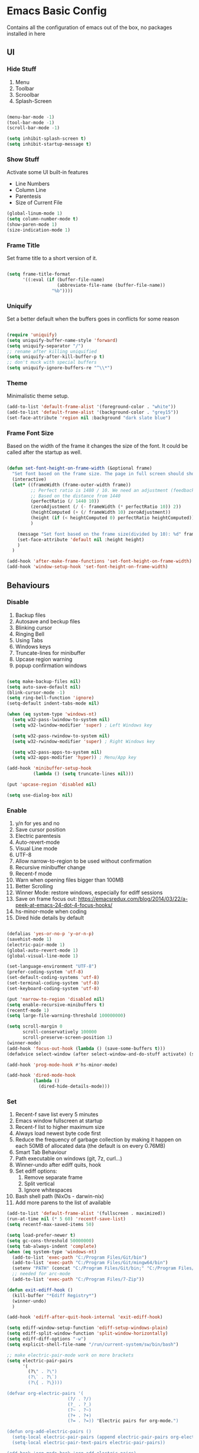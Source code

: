 * Emacs Basic Config

  Contains all the configuration of emacs out of the box, no packages installed in here

** UI
*** Hide Stuff

    1. Menu
    2. Toolbar
    3. Scroolbar
    4. Splash-Screen

    #+BEGIN_SRC emacs-lisp

      (menu-bar-mode -1)
      (tool-bar-mode -1)
      (scroll-bar-mode -1)

      (setq inhibit-splash-screen t)
      (setq inhibit-startup-message t)

    #+END_SRC

*** Show Stuff

    Activate some UI built-in features
    * Line Numbers
    * Column Line
    * Parentesis
    * Size of Current File

    #+BEGIN_SRC emacs-lisp
      (global-linum-mode 1)
      (setq column-number-mode t)
      (show-paren-mode 1)
      (size-indication-mode 1)

    #+END_SRC
*** Frame Title

    Set frame title to a short version of it.

    #+BEGIN_SRC emacs-lisp

      (setq frame-title-format
            '((:eval (if (buffer-file-name)
                         (abbreviate-file-name (buffer-file-name))
                       "%b"))))

    #+END_SRC
*** Uniquify

    Set a better default when the buffers goes in conflicts for some reason

    #+BEGIN_SRC emacs-lisp

      (require 'uniquify)
      (setq uniquify-buffer-name-style 'forward)
      (setq uniquify-separator "/")
      ;; rename after killing uniquified
      (setq uniquify-after-kill-buffer-p t)
      ;; don't muck with special buffers
      (setq uniquify-ignore-buffers-re "^\\*")

    #+END_SRC

*** Theme

    Minimalistic theme setup.

    #+BEGIN_SRC emacs-lisp
      (add-to-list 'default-frame-alist '(foreground-color . "white"))
      (add-to-list 'default-frame-alist '(background-color . "grey15"))
      (set-face-attribute 'region nil :background "dark slate blue")

    #+END_SRC
*** Frame Font Size

    Based on the width of the frame it changes the size of the font.
    It could be called after the startup as well.

    #+BEGIN_SRC emacs-lisp

      (defun set-font-height-on-frame-width (&optional frame)
        "Set font based on the frame size. The page in full screen should show 50 lines"
        (interactive)
        (let* ((frameWidth (frame-outer-width frame))
               ;; Perfect ratio is 1480 / 10. We need an adjustment (feedback) for the other display
               ;; Based on the distance from 1440
               (perfectRatio (/ 1440 10))
               (zeroAdjustment (/ (- frameWidth (* perfectRatio 10)) 2))
               (heightComputed (+ (/ frameWidth 10) zeroAdjustment))
               (height (if (< heightComputed 0) perfectRatio heightComputed))
               )

          (message "Set font based on the frame size(divided by 10): %d" frameWidth) ;Adding this will make it run at startup, weird
          (set-face-attribute 'default nil :height height)
          )
        )

      (add-hook 'after-make-frame-functions 'set-font-height-on-frame-width)
      (add-hook 'window-setup-hook 'set-font-height-on-frame-width)
    #+END_SRC
** Behaviours
*** Disable

    1. Backup files
    2. Autosave and beckup files
    3. Blinking cursor
    4. Ringing Bell
    5. Using Tabs
    6. Windows keys
    7. Truncate-lines for minibuffer
    8. Upcase region warning
    9. popup confirmation windows

    #+BEGIN_SRC emacs-lisp

      (setq make-backup-files nil)
      (setq auto-save-default nil)
      (blink-cursor-mode -1)
      (setq ring-bell-function 'ignore)
      (setq-default indent-tabs-mode nil)

      (when (eq system-type 'windows-nt)
        (setq w32-pass-lwindow-to-system nil)
        (setq w32-lwindow-modifier 'super) ; Left Windows key

        (setq w32-pass-rwindow-to-system nil)
        (setq w32-rwindow-modifier 'super) ; Right Windows key

        (setq w32-pass-apps-to-system nil)
        (setq w32-apps-modifier 'hyper)) ; Menu/App key

      (add-hook 'minibuffer-setup-hook
                (lambda () (setq truncate-lines nil)))

      (put 'upcase-region 'disabled nil)

      (setq use-dialog-box nil)

    #+END_SRC

*** Enable

    1. y/n for yes and no
    2. Save cursor position
    3. Electric parentesis
    4. Auto-revert-mode
    5. Visual Line mode
    6. UTF-8
    7. Allow narrow-to-region to be used without confirmation
    8. Recursive minibuffer change
    9. Recent-f mode
    10. Warn when opening files bigger than 100MB
    11. Better Scrolling
    12. Winner Mode: restore windows, especially for ediff sessions
    13. Save on frame focus out: https://emacsredux.com/blog/2014/03/22/a-peek-at-emacs-24-dot-4-focus-hooks/
    14. hs-minor-mode when coding
    15. Dired hide details by default

    #+BEGIN_SRC emacs-lisp

      (defalias 'yes-or-no-p 'y-or-n-p)
      (savehist-mode 1)
      (electric-pair-mode 1)
      (global-auto-revert-mode 1)
      (global-visual-line-mode 1)

      (set-language-environment "UTF-8")
      (prefer-coding-system 'utf-8)
      (set-default-coding-systems 'utf-8)
      (set-terminal-coding-system 'utf-8)
      (set-keyboard-coding-system 'utf-8)

      (put 'narrow-to-region 'disabled nil)
      (setq enable-recursive-minibuffers t)
      (recentf-mode 1)
      (setq large-file-warning-threshold 100000000)

      (setq scroll-margin 0
            scroll-conservatively 100000
            scroll-preserve-screen-position 1)
      (winner-mode)
      (add-hook 'focus-out-hook (lambda () (save-some-buffers t)))
      (defadvice select-window (after select-window-and-do-stuff activate) (save-some-buffers t))

      (add-hook 'prog-mode-hook #'hs-minor-mode)

      (add-hook 'dired-mode-hook
                (lambda ()
                  (dired-hide-details-mode)))

    #+END_SRC

*** Set

    1. Recent-f save list every 5 minutes
    2. Emacs window fullscreen at startup
    3. Recent-f list to higher maximum size
    4. Always load newest byte code first
    5. Reduce the frequency of garbage collection by making it happen on each 50MB of allocated data (the default is on every 0.76MB)
    6. Smart Tab Behaviour
    7. Path executable on windows (git, 7z, curl...)
    8. Winner-undo after ediff quits, hook
    9. Set ediff options:
       1. Remove separate frame
       2. Split vertical
       3. Ignore whitespaces
    10. Bash shell path (NixOs - darwin-nix)
    11. Add more parens to the list of available

    #+BEGIN_SRC emacs-lisp
      (add-to-list 'default-frame-alist '(fullscreen . maximized))
      (run-at-time nil (* 5 60) 'recentf-save-list)
      (setq recentf-max-saved-items 50)

      (setq load-prefer-newer t)
      (setq gc-cons-threshold 50000000)
      (setq tab-always-indent 'complete)
      (when (eq system-type 'windows-nt)
        (add-to-list 'exec-path "C:/Program Files/Git/bin")
        (add-to-list 'exec-path "C:/Program Files/Git/mingw64/bin")
        (setenv "PATH" (concat "C:/Program Files/Git/bin;" "C:/Program Files/Git/mingw64/bin;" (getenv "PATH")))
        ;; needed for arc-mode
        (add-to-list 'exec-path "C:/Program Files/7-Zip"))

      (defun exit-ediff-hook ()
        (kill-buffer "*Ediff Registry*")
        (winner-undo)
        )

      (add-hook 'ediff-after-quit-hook-internal 'exit-ediff-hook)

      (setq ediff-window-setup-function 'ediff-setup-windows-plain)
      (setq ediff-split-window-function 'split-window-horizontally)
      (setq ediff-diff-options "-w")
      (setq explicit-shell-file-name "/run/current-system/sw/bin/bash")

      ;; make electric-pair-mode work on more brackets
      (setq electric-pair-pairs
            '(
              (?\" . ?\")
              (?\` . ?\`)
              (?\{ . ?\})))

      (defvar org-electric-pairs '(
                             (?/ . ?/)
                             (?_ . ?_)
                             (?~ . ?~)
                             (?+ . ?+)
                             (?= . ?=)) "Electric pairs for org-mode.")

      (defun org-add-electric-pairs ()
        (setq-local electric-pair-pairs (append electric-pair-pairs org-electric-pairs))
        (setq-local electric-pair-text-pairs electric-pair-pairs))

      (add-hook 'org-mode-hook 'org-add-electric-pairs)
    #+END_SRC

* Packages
** Setup
*** Package Repositories

    Set up melpa and use package to make things easier
    https://cestlaz.github.io/posts/using-emacs-1-setup/

    #+BEGIN_SRC emacs-lisp
      (require 'package)
      (setq package-archives
            '(("gnu" . "https://elpa.gnu.org/packages/")
              ("melpa-stb" . "https://stable.melpa.org/packages/")
              ("melpa" . "https://melpa.org/packages/"))
            tls-checktrust t
            tls-program '("gnutls-cli --x509cafile %t -p %p %h")
            gnutls-verify-error t)

      (package-refresh-contents)

      (when (not package-archive-contents)
        (package-refresh-contents))

      (require 'org)

    #+END_SRC

*** Use-Package

    #+BEGIN_SRC emacs-lisp
      ;; Bootstrap `use-package'
      (unless (require 'use-package nil t)
        (if (not (yes-or-no-p (concat "Refresh packages, install use-package and"
                                      " other packages used by init file? ")))
            (error "you need to install use-package first")
          (package-install 'use-package)
          (require 'use-package)
          ))
      (setq use-package-always-ensure t)
    #+END_SRC

*** Local Mode Location

    Modes that are not in melpa and you found on the internet. Put them
    into the lisp folder.
    #+begin_src emacs-lisp
      (add-to-list 'load-path "~/.emacs.d/lisp/")
    #+end_src
** Fonts

   Set fonts based of the content of the ~font~ folder
   Add the support of the emoji, based on Xah Lee code.

   #+BEGIN_SRC emacs-lisp
     ;; Emacs: Font Setup http://ergoemacs.org/emacs/emacs_list_and_set_font.html

     ;; set default font
     (set-frame-font
      (cond
       ((member "DejaVu Sans Mono" (font-family-list)) "DejaVu Sans Mono")
       ((member "Inconsolata" (font-family-list)) "Inconsolata")
       ((member "Noto Mono" (font-family-list)) "Noto Mono")
       ((member "Consolas" (font-family-list)) "Consolas-12")
       ((member "Menlo" (font-family-list)) "Menlo-16"))
      ;; (cond
      ;;  ((string-equal system-type "windows-nt")
      ;;   (if (member "Consolas" (font-family-list)) "Consolas-12" nil ))
      ;;  ((string-equal system-type "darwin")
      ;;   (if (member "Menlo" (font-family-list)) "Menlo-16" nil ))
      ;;  ((string-equal system-type "gnu/linux")
      ;;   (if (member "DejaVu Sans Mono" (font-family-list)) "DejaVu Sans Mono" nil ))
      ;;  (t nil))
      t t)

     ;; set font for emoji
     (set-fontset-font
      t
      '(#x1f300 . #x1fad0)
      (cond
       ((member "Noto Color Emoji" (font-family-list)) "Noto Color Emoji")
       ((member "Noto Emoji" (font-family-list)) "Noto Emoji")
       ((member "Segoe UI Emoji" (font-family-list)) "Segoe UI Emoji")
       ((member "Symbola" (font-family-list)) "Symbola")
       ((member "Apple Color Emoji" (font-family-list)) "Apple Color Emoji"))

      ;; Apple Color Emoji should be before Symbola, but Richard Stallman skum disabled it.
      ;; GNU Emacs Removes Color Emoji Support on the Mac
      ;; http://ergoemacs.org/misc/emacs_macos_emoji.html
      ;;
      )

     ;; set font for symbols
     (set-fontset-font
      t
      'symbol
      (cond
       ((string-equal system-type "windows-nt")
        (cond
         ((member "Segoe UI Symbol" (font-family-list)) "Segoe UI Symbol")))
       ((string-equal system-type "darwin")
        (cond
         ((member "Apple Symbols" (font-family-list)) "Apple Symbols")))
       ((string-equal system-type "gnu/linux")
        (cond
         ((member "Symbola" (font-family-list)) "Symbola")))))
   #+END_SRC

** Cross Platform Compatibility
*** PATH VARIABLE

    Ensure the PATH variable is in scope for emacs to use

    #+begin_src emacs-lisp

      (use-package exec-path-from-shell
        :if (memq window-system '(mac ns x))
        :config
        (exec-path-from-shell-initialize))
    #+end_src
   
** Selectrum

   [[https://github.com/raxod502/selectrum#usage][Selectrum]] is a completition framework for the commands ~find-file~, ~M-x~ etc

   #+begin_src emacs-lisp
     (use-package selectrum
       :config (selectrum-mode +1)
       )

     (use-package selectrum-prescient
       :config
       ;; to make sorting and filtering more intelligent
       (selectrum-prescient-mode +1)

       ;; to save your command history on disk, so the sorting gets more
       ;; intelligent over time
       (prescient-persist-mode +1)
       )
   #+end_src
** Marginalla
   Enable richer annotations using the [[https://github.com/minad/marginalia][Marginalia]] package
   #+begin_src emacs-lisp
     (use-package marginalia
       ;; Either bind `marginalia-cycle` globally or only in the minibuffer
       :bind (("M-A" . marginalia-cycle)
              :map minibuffer-local-map
              ("M-A" . marginalia-cycle))

       ;; The :init configuration is always executed (Not lazy!)
       :init

       ;; Must be in the :init section of use-package such that the mode gets
       ;; enabled right away. Note that this forces loading the package.
       (marginalia-mode))
   #+end_src
** Super Save

   Save your files every time you change the window
   https://github.com/bbatsov/super-save

   #+BEGIN_SRC emacs-lisp
     (use-package super-save
       :config
       (super-save-mode +1))
   #+END_SRC
** Undo-tree
   Allow to visually go back and forth between undo history
   #+BEGIN_SRC emacs-lisp
     (use-package undo-tree
       :config (global-undo-tree-mode))
   #+END_SRC
** Keybindings
*** Which-key

    Give you suggestions about the keybindings

    #+BEGIN_SRC emacs-lisp
      (use-package which-key
        :config
        (which-key-mode))
    #+END_SRC

** Editing
*** Iedit

    Editing mulitiple occurrences of the same highlighted word at once.

    #+BEGIN_SRC emacs-lisp
      (use-package iedit)
    #+END_SRC
*** WGrep

    turn grep buffers writable

    #+begin_src emacs-lisp
      (use-package wgrep)
    #+end_src
*** Whitespace

    Automatically signal and clean whitespaces

    #+BEGIN_SRC emacs-lisp
      (use-package whitespace
        :init
        (dolist (hook '(prog-mode-hook text-mode-hook))
          (add-hook hook #'whitespace-mode))
        :config
        (progn
          ;; Make whitespace-mode with very basic background coloring for whitespaces.
          ;; http://ergoemacs.org/emacs/whitespace-mode.html
          (setq whitespace-style (quote (face tabs newline tab-mark newline-mark empty trailing)))

          ;; Make whitespace-mode and whitespace-newline-mode use “¶” for end of line char and “▷” for tab.
          (setq whitespace-display-mappings
                ;; all numbers are unicode codepoint in decimal. e.g. (insert-char 182 1)
                '(
                  (space-mark 32 [183] [46]) ; SPACE 32 「 」, 183 MIDDLE DOT 「·」, 46 FULL STOP 「.」
                  (newline-mark 10 [182 10]) ; LINE FEED,
                  (tab-mark 9 [9655 9] [92 9]) ; tab
                  )))
        )
    #+END_SRC

*** Crux

    https://github.com/bbatsov/crux

    package containing a lot of useful functions. So you don't need to copy and paste them from Emacs Redux

    #+BEGIN_SRC emacs-lisp

      (use-package  crux)

    #+END_SRC
*** Expand Region

    Select by region, back and forth

    #+BEGIN_SRC emacs-lisp
      (use-package expand-region)
    #+END_SRC
*** Idle Highlight

    Highlight the word you are on in case you stop there for some time

    #+begin_src emacs-lisp

      (use-package idle-highlight-mode
        :diminish idle-highlight-mode
        :config
        (add-hook 'prog-mode-hook 'idle-highlight-mode)
        (set-face-attribute 'idle-highlight nil :background "forest green")
        )

    #+end_src

** Search
*** Ripgrep

    Fast search, grep alternative

    #+begin_src emacs-lisp

      (use-package rg)
    #+end_src
    
*** Google This

    Allow you to search the thing under cursor on google

    #+begin_src emacs-lisp
      (use-package google-this)
    #+end_src
** Project Management
*** Git & Magit

    Managing git repos

    #+BEGIN_SRC emacs-lisp
      (use-package magit
        :config

        (setq git-commit-summary-max-length 160)
        (defun set-commit-fill-column ()
          (setq fill-column 160)) ;; I want longer lines
        (add-hook 'git-commit-mode-hook 'set-commit-fill-column)
        )

      (use-package git-link ) ;; Get git links to remote

      (defun kill-magit-extra-buffer-in-current-repo (&rest _)
        "Delete the magit-diff buffer related to the current repo"
        (let (
              (magit-diff-buffer-in-current-repo (magit-get-mode-buffer 'magit-diff-mode))
              (magit-process-buffer-in-current-repo (magit-get-mode-buffer 'magit-process-mode))
              )
          (kill-buffer magit-diff-buffer-in-current-repo)
          (kill-buffer magit-process-buffer-in-current-repo)
          )
        )
      ;;
      ;; When compliting the magit commit,
      ;; delete the magit-diff buffer related to the current repo.
      ;;
      (add-hook 'git-commit-setup-hook
                (lambda ()
                  (add-hook 'with-editor-post-finish-hook
                            #'kill-magit-extra-buffer-in-current-repo
                            nil t))) ; the t is important
    #+END_SRC
** Window Manipulation
*** Winmove

    To move between windows

    #+BEGIN_SRC emacs-lisp
      (use-package windmove)
    #+END_SRC
*** Golden Ratio

    library that will manage the window size in order to have the window on focus useable and the other windows shrinked but readable

    #+begin_src emacs-lisp
      (use-package golden-ratio
        :config
        (require 'golden-ratio)
        (golden-ratio-mode 1)
        (setq golden-ratio-auto-scale t))
    #+end_src
*** IBuffer

    Better visualization of open buffers

    #+BEGIN_SRC emacs-lisp
      (use-package ibuffer)
    #+END_SRC
*** Dedicated

    This minor mode allows you to toggle a window's "dedicated" flag.
    When a window is "dedicated", Emacs will not select files into that
    window. This can be quite handy since many commands will use
    another window to show results (e.g., compilation mode, starting
    info, etc.) A dedicated window won't be used for such a purpose.

    Dedicated buffers will have "D" shown in the mode line.

    #+begin_src emacs-lisp
      (use-package dedicated)
    #+end_src
** Kill Ring
*** BrowseKillRing

    Allow to visualize the kill ring in another buffer and choose what to insert at point

    #+BEGIN_SRC emacs-lisp

      (use-package browse-kill-ring
        :config (browse-kill-ring-default-keybindings))

    #+END_SRC

** Org
*** Github markdown conversion

    Converts org file to github markdown with the command: `M-x org-gfm-export-to-markdown`

    #+BEGIN_SRC emacs-lisp

      (use-package ox-gfm
        :defer t
        :config
        (require 'ox-gfm nil t))

    #+END_SRC
*** Reveal-js

    Slide generation from org

    #+BEGIN_SRC emacs-lisp
      (use-package ox-reveal
        :defer t
        :config
        (require 'ox-reveal)
        (setq org-reveal-root "http://cdn.jsdelivr.net/reveal.js/3.0.0/")
        (setq org-reveal-mathjax t))

      (use-package htmlize)
    #+END_SRC
*** To Bootstrap HTML Export

    #+begin_src emacs-lisp
      (use-package ox-twbs)
    #+end_src
*** Export to Jira/Confluence

    #+begin_src emacs-lisp
      (use-package ox-jira)
    #+end_src

** Completion
*** Company

    Auto completion framework

    #+begin_src emacs-lisp
      (use-package company

        :config
        (setq company-idle-delay 0)
        (setq company-minimum-prefix-length 3)
        (setq company-dabbrev-downcase nil)
        (global-company-mode t))
    #+end_src
** Development
*** Yaml

    Add support for the yaml file types

    #+BEGIN_SRC emacs-lisp
      (use-package yaml-mode
        :mode ("\\.yml$" . yaml-mode))
    #+END_SRC

*** EditorConfig

    Support for editor config. So the formatting rules are shared
    between developers.

    #+begin_src emacs-lisp
      (use-package editorconfig
        :ensure t
        :config
        (editorconfig-mode 1))
    #+end_src
*** Indent Guide

    Used to highlight different indentation levels.
    Useful in languages like ML, haskell, elm, scala 3..

    #+begin_src emacs-lisp
      (use-package indent-guide
        :config (indent-guide-global-mode))
    #+end_src
*** CSV

    Mode to handle CSV files

    #+BEGIN_SRC emacs-lisp
      (use-package csv-mode)
    #+END_SRC
*** RestClient

    Emacs Rest Client

    #+BEGIN_SRC emacs-lisp
      (use-package restclient
        :config (add-to-list 'auto-mode-alist '("\\.http\\'" . restclient-mode))
        )

    #+END_SRC

*** Yasnippet

    snippets for coding and more

    #+BEGIN_SRC emacs-lisp

                                              ; Collection of snippets
      (use-package yasnippet-snippets
        :defer t
        :config (add-to-list 'load-path
                             "~/.emacs.d/plugins/yasnippet"))

      (use-package yasnippet
        :diminish yas-minor-mode
        :defer t
        :config
        (add-to-list 'load-path
                     "~/.emacs.d/snippets"))

      (yas-global-mode 1)
    #+END_SRC

*** Scala

    Add all the needed components for scala:
    * scala mode
    * sbt mode

    #+BEGIN_SRC emacs-lisp
      ;; Enable scala-mode and sbt-mode
      (use-package scala-mode
        :mode "\\.s\\(cala\\|bt\\)$"
        :config (add-hook 'scala-mode-hook 'hs-minor-mode)
        (add-to-list 'auto-mode-alist '("\\.sc\\'" . scala-mode))
        )

      (use-package sbt-mode
        :commands sbt-start sbt-command
        :config
        ;; WORKAROUND: https://github.com/ensime/emacs-sbt-mode/issues/31
        ;; allows using SPACE when in the minibuffer
        (substitute-key-definition
         'minibuffer-complete-word
         'self-insert-command
         minibuffer-local-completion-map))
    #+END_SRC
*** Haskell
    #+BEGIN_SRC emacs-lisp
      (use-package company-ghci)
      (use-package haskell-mode
        :mode ("\\.purs$" "\\.hs$") ;;enable the mode for purescript as well
        :config
        (defun custom-haskell-mode-hook ()
          "Hook for `haskell-mode'"
          (set (make-local-variable 'company-backends)
               '((company-capf company-dabbrev-code company-yasnippet company-files company-ghci)))
          (interactive-haskell-mode)
          (haskell-doc-mode)
          )
        (add-hook 'haskell-mode-hook 'custom-haskell-mode-hook)
        )

      ;; hlint extension (requires hlint installed with cabal)
      (use-package flymake-haskell-multi
        :config
        (add-hook 'haskell-mode-hook 'flymake-haskell-multi-load))

      ;; Displays hlint suggestion in minibuffer
      (use-package flymake-cursor)

      ;; ormolu formatter
      (use-package ormolu)
    #+END_SRC
*** Latex
    #+BEGIN_SRC emacs-lisp
      (use-package tex
        :defer t
        :ensure auctex
        :config
        (setq TeX-auto-save t)
        (setq TeX-parse-self t)
        (setq-default TeX-master nil)

        (add-hook 'LaTeX-mode-hook 'visual-line-mode)
        (add-hook 'LaTeX-mode-hook 'flyspell-mode)
        (add-hook 'LaTeX-mode-hook 'LaTeX-math-mode)
        (add-hook 'LaTeX-mode-hook 'TeX-source-correlate-mode)
        (add-hook 'LaTeX-mode-hook 'yas-minor-mode)
        (add-hook 'LaTeX-mode-hook 'turn-on-reftex)
        (setq reftex-plug-into-AUCTeX t)
        (setq TeX-PDF-mode t)

        (setq TeX-output-view-style
              (quote
               (("^pdf$" "." "evince -f %o")))))

      (unless (boundp 'org-export-latex-classes)
        (setq org-export-latex-classes nil))

      ;; Org xelatex
      ;; 'djcb-org-article' for export org documents to the LaTex 'article', using
      ;; XeTeX and some fancy fonts; requires XeTeX (see org-latex-to-pdf-process)
      (add-to-list 'org-export-latex-classes
                   '("xebeamer"
                     "\\documentclass[11pt]{beamer}
      \\usepackage[T1]{fontenc}
      \\usepackage{fontspec}
      \\usepackage{graphicx}
      \\usepackage{geometry}
      \\geometry{a4paper, textwidth=6.5in, textheight=10in,
                  marginparsep=7pt, marginparwidth=.6in}

            \\usetheme{{{{beamertheme}}}}\n
            \\usecolortheme{{{{beamercolortheme}}}}\n
            \\beamertemplateballitem\n
            \\setbeameroption{show notes}
            \\usepackage[utf8]{inputenc}\n
            \\usepackage[T1]{fontenc}\n
            \\usepackage{hyperref}\n
            \\usepackage{color}
            \\usepackage{listings}
            \\lstset{numbers=none,language=[ISO]C++,tabsize=4,
        frame=single,
        basicstyle=\\small,
        showspaces=false,showstringspaces=false,
        showtabs=false,
        keywordstyle=\\color{blue}\\bfseries,
        commentstyle=\\color{red},
        }\n
            \\usepackage{verbatim}\n
            \\institute{{{{beamerinstitute}}}}\n
             \\subject{{{{beamersubject}}}}\n"

                     ("\\section{%s}" . "\\section*{%s}")

                     ("\\begin{frame}[fragile]\\frametitle{%s}"
                      "\\end{frame}"
                      "\\begin{frame}[fragile]\\frametitle{%s}"
                      "\\end{frame}")))

      ;; allow for export=>beamer

      ;; #+LaTeX_CLASS: beamer in org files
      (add-to-list 'org-export-latex-classes
                   ;; beamer class, for presentations
                   '("beamer"
                     "\\documentclass[11pt]{beamer}\n
            \\mode<{{{beamermode}}}>\n
            \\usetheme{{{{beamertheme}}}}\n
            \\usecolortheme{{{{beamercolortheme}}}}\n
            \\beamertemplateballitem\n
            \\setbeameroption{show notes}
            \\usepackage[utf8]{inputenc}\n
            \\usepackage[T1]{fontenc}\n
            \\usepackage{hyperref}\n
            \\usepackage{color}
            \\usepackage{listings}
            \\lstset{numbers=none,language=[ISO]C++,tabsize=4,
        frame=single,
        basicstyle=\\small,
        showspaces=false,showstringspaces=false,
        showtabs=false,
        keywordstyle=\\color{blue}\\bfseries,
        commentstyle=\\color{red},
        }\n
            \\usepackage{verbatim}\n
            \\institute{{{{beamerinstitute}}}}\n
             \\subject{{{{beamersubject}}}}\n"

                     ("\\section{%s}" . "\\section*{%s}")

                     ("\\begin{frame}[fragile]\\frametitle{%s}"
                      "\\end{frame}"
                      "\\begin{frame}[fragile]\\frametitle{%s}"
                      "\\end{frame}")))

      ;; letter class, for formal letters
      (add-to-list 'org-export-latex-classes

                   '("letter"
                     "\\documentclass[11pt]{letter}\n
            \\usepackage[utf8]{inputenc}\n
            \\usepackage[T1]{fontenc}\n
            \\usepackage{color}"

                     ("\\section{%s}" . "\\section*{%s}")
                     ("\\subsection{%s}" . "\\subsection*{%s}")
                     ("\\subsubsection{%s}" . "\\subsubsection*{%s}")
                     ("\\paragraph{%s}" . "\\paragraph*{%s}")
                     ("\\subparagraph{%s}" . "\\subparagraph*{%s}")))

      ;; Uses xelatex, just in case I want to have fancy fonts
      (setq org-latex-pdf-process
            '("xelatex -interaction nonstopmode %f"))

    #+END_SRC
*** Web

    #+begin_src emacs-lisp
      (use-package lorem-ipsum)
      (use-package simple-httpd)
    #+end_src
*** Json

    #+begin_src emacs-lisp
      (use-package json-mode)
    #+end_src
*** Typescript

    #+begin_src emacs-lisp
      (use-package typescript-mode
        :defer t
        :mode "\\.\\(ts\\|tsx\\)\\'")
    #+end_src
*** Markdown
    #+BEGIN_SRC emacs-lisp
      (use-package markdown-mode
        :mode (("\\.md\\'" . gfm-mode)
               ("\\.markdown\\'" . gfm-mode))
        :config
        (setq markdown-fontify-code-blocks-natively t)
        :preface
        (defun jekyll-insert-image-url ()
          (interactive)
          (let* ((files (directory-files "../assets/images"))
                 (selected-file (completing-read "Select image: " files nil t)))
            (insert (format "![%s](/assets/images/%s)" selected-file selected-file))))

        (defun jekyll-insert-post-url ()
          (interactive)
          (let* ((files (remove "." (mapcar #'file-name-sans-extension (directory-files "."))))
                 (selected-file (completing-read "Select article: " files nil t)))
            (insert (format "{%% post_url %s %%}" selected-file)))))

      (use-package markdown-toc)
    #+END_SRC
*** Elisp
    #+begin_src emacs-lisp
      (use-package s)
    #+end_src
*** Elm

    #+begin_src emacs-lisp
      (use-package elm-mode)
    #+end_src
*** Nix

    #+begin_src emacs-lisp
      (use-package nix-mode
        :mode "\\.nix\\'")
    #+end_src
*** C#

    #+begin_src emacs-lisp

      (use-package dotnet)
      (use-package csharp-mode)

    #+end_src

** File System
*** Dired

    File system for emacs

    #+BEGIN_SRC emacs-lisp
      (use-package dired
        :ensure nil
        :config
        ;; dired - reuse current buffer by pressing 'a'
        (put 'dired-find-alternate-file 'disabled nil)

        ;; always delete and copy recursively
        (setq dired-recursive-deletes 'always)
        (setq dired-recursive-copies 'always)

        ;; if there is a dired buffer displayed in the next window, use its
        ;; current subdir, instead of the current subdir of this dired buffer
        (setq dired-dwim-target t)
        (setq dired-listing-switches "-alh")
        (require 'dired-x))

    #+END_SRC

** Error Check
*** Hunspell

    A substitute of Ispell that works on Windows as well. Tool for spellchecking
    Following these instructions: https://lists.gnu.org/archive/html/help-gnu-emacs/2014-04/msg00030.html

    #+begin_src emacs-lisp
      (cond
       ((string-equal system-type "windows-nt")
        (progn
          ;; Add executable
          (add-to-list 'exec-path "~/.emacs.d/hunspell/bin/")

          ;; Set dictionary

          (setq ispell-program-name (locate-file "hunspell"
                                                 exec-path exec-suffixes 'file-executable-p))

          )))

      (require 'ispell)
    #+end_src

*** Flycheck

    Check for errors, tipically in code

    #+BEGIN_SRC emacs-lisp
      (use-package flycheck
        :init
        (global-flycheck-mode t)
        :config
        (setq flycheck-highlighting-mode 'lines)
        )
    #+END_SRC
   
* Local Modes

  Modes not on Melpa/Elpa. Imported from local folder

** COMMENT Lilypond

   Modes that are not in melpa and you found on the internet. Put them
   into the lisp folder.
   #+begin_src emacs-lisp
     (when (executable-find "lilypond")
       ;; http://web.mit.edu/foley/Dotfiles/emacs.d/elisp/lilypond-mode.el
       (load "~/.emacs.d/lisp/lilypond-mode")
       (add-to-list 'auto-mode-alist '("\\.ly\\'" . lilypond-mode)))
   #+end_src

* Functions
** Indentation

   unctions for alignment of text and indentation of buffer

   #+BEGIN_SRC emacs-lisp

     (defun indent-buffer-or-region ()
       "indent whole buffer"
       (interactive)
       (delete-trailing-whitespace)
       (setq regionStart (point-min)
             regionEnd   (point-max))
       (when (use-region-p)
         (setq regionStart (region-beginning)
               regionEnd   (region-end)))
       (save-excursion (indent-region regionStart regionEnd nil))
       (untabify regionStart regionEnd))

   #+END_SRC
** Cursor Movement

   Collect all the functions that move the cursor somewhere

   #+begin_src emacs-lisp
     (defun goto-column (column)
       (interactive "nColumn: ")
       (move-to-column column t))

     (defun switch-to-existing-buffer-other-window (part)
       "Switch to buffer with PART in its name."
       (interactive
        (list (read-buffer-to-switch "Switch to buffer in other window: ")))
       (let ((candidates
              (cl-remove
               nil
               (mapcar (lambda (buf)
                         (let ((pos (string-match part (buffer-name buf))))
                           (when pos
                             (cons pos buf))))
                       (buffer-list)))))
         (unless candidates
           (user-error "There is no buffers with %S in its name." part))
         (setq candidates (cl-sort candidates #'< :key 'car))
         (switch-to-buffer-other-window (cdr (car candidates)))))
   #+end_src
** FFMPEG

   Here you can find the functions to instruct ffmpeg. Very useful when
   you have to cut a specific video, extract audio, convert to a specific
   format.

   #+begin_src emacs-lisp

     (defun cut-media-file (origin startTime endTime newName)
       "This function get in input:
     - The path to a specific video
     - The start time of the cut (00:00:00)
     - The end time of the cut (00:00:00)
     - The new name of the output
     Perform a ffmpeg command to cut the input and generate the new output in the same directory
     "
       (interactive "FFile name to cut from:
     sStart Time (00:00:00):
     sEnd Time (00:00:00):
     sNew Name: ")

       (setq totalSeconds (+
                           (-
                            (string-to-number (substring endTime 6))
                            (string-to-number (substring startTime 6)))
                           (*
                            (-
                             (string-to-number (substring endTime 3 5))
                             (string-to-number (substring startTime 3 5)))
                            60
                            )
                           (*
                            (-
                             (string-to-number (substring endTime 0 2))
                             (string-to-number (substring startTime 0 2)))
                            3600
                            )
                           )
             )
       (setq ffmpegCommand (concat "ffmpeg -ss " startTime " -i \"" (concat (expand-file-name (file-name-directory origin)) (file-name-nondirectory origin)) "\" -t " (number-to-string totalSeconds) " -c:v copy -c:a copy \"" (concat (expand-file-name (file-name-directory origin)) newName) "\""))

       (message "ffmpegCommand: %s" ffmpegCommand)
       (async-shell-command ffmpegCommand)
       )

     (require 'seq)

     (defun concatenate-media-files ()
       "Concatenate a list of files with the same encoding"
       (interactive)
       (setq
        files (if (not (null (dired-get-marked-files)))
                  (dired-get-marked-files)
                (list (read-file-name "The initial file name: ")))
        )
       (message "%s" files)
       (while (yes-or-no-p "Another file? ")
         (progn
           (setq files (append files (list (read-file-name "Next file name: "))))
           )
         )
       (let* ((newFile (read-string "Insert the new file name: "))
              (concatContent (seq-drop (seq-reduce (lambda (a b) (concat a "\nfile '" b "'")) files "") 1))
              (tempFile (make-temp-file "concat" nil nil concatContent))
              (outputFile (expand-file-name (concat default-directory newFile)))
              (ffmpegCommand (concat "ffmpeg -f concat -safe 0 -i \"" tempFile "\" -c copy \"" outputFile  "\"")))
         (async-shell-command ffmpegCommand)
         )
       )

     (defun play-sound (file)
       "play the sound using ffplay"
       (interactive "f")
       (setq commandExist nil)
       (condition-case nil
           (progn
             (call-process "ffplay")
             (setq commandExist t)
             )
         (error (message "Please install ffplay (ffmpeg)"))
         )

       (when commandExist
         (let ((fileComplete (expand-file-name file))
               (fileCompleteNoExtension (file-name-sans-extension (expand-file-name file))))
           (call-process-shell-command (format "ffplay -nodisp -autoexit \"%s\" &" fileComplete fileCompleteNoExtension) nil 0)))
       )
   #+end_src
** File Conversion

   Collect the functions for file conversions, mainly using shell commands

   #+BEGIN_SRC emacs-lisp
     (defun convert-to-mp3 ()
       (interactive)
       (setq
        diredFiles (dired-get-marked-files)
        files (if (not (null diredFiles))
                  (mapcar 'expand-file-name diredFiles)
                (mapcar 'expand-file-name (list (read-file-name "file name: "))))
        )
       (mapcar (lambda (f) (shell-command
                            (format "ffmpeg -i \"%s\" -vn -ar 44100 -ac 2 -b:a 192k \"%s.mp3\"" f (file-name-sans-extension f)))) files)
       )

     (defun convert-to-gif (file)
       (interactive "f")
       (let ((fileComplete (expand-file-name file))
             (fileCompleteNoExtension (file-name-sans-extension (expand-file-name file))))
         (shell-command (format "ffmpeg -i %s -vf \"fps=10,scale=320:-1:flags=lanczos,split[s0][s1];[s0]palettegen[p];[s1][p]paletteuse\" -loop 0 %s.gif" fileComplete fileCompleteNoExtension))))

   #+END_SRC
** Filename & Path to clipboard

   Functions to get the name of the file and path to clipboard

   #+BEGIN_SRC emacs-lisp
     (defun copy-file-name-to-kill-ring (filename-manipulate-func)
       "Copy the current buffer file name to the kill-ring after the application of the input function."
       (interactive)
       (let ((filename (if (equal major-mode 'dired-mode)
                           default-directory
                         (buffer-file-name))))
         (when filename
           (let ((changedFilename (funcall filename-manipulate-func filename)))
             (when changedFilename
               (kill-new changedFilename))))))

     (defun copy-file-name-and-path-to-kill-ring ()
       "Copy the current buffer file name and path to kill-ring."
       (interactive)
       (copy-file-name-to-kill-ring 'identity))

     (defun copy-just-file-name-to-kill-ring ()
       "Copy just the current buffer file name to kill-ring."
       (interactive)
       (copy-file-name-to-kill-ring 'file-name-nondirectory))
   #+END_SRC
** Formatting

   Functions for formatting code.

   #+BEGIN_SRC emacs-lisp
     (defun xml-format ()
       "indent an xml file using xlint on a region or buffer"
       (interactive)
       (let (pos1 pos2 commandExist)
         (if (use-region-p)
             (setq pos1 (region-beginning) pos2 (region-end))
           (setq pos1 (point-min) pos2 (point-max)))

         (setq commandExist nil)
         (condition-case nil
             (progn
               (call-process "xmllint")
               (setq commandExist t)
               )
           (error (message "Please install xmllint"))
           )

         (when commandExist
           (save-excursion
             (shell-command-on-region pos1 pos2 "xmllint --format -" (buffer-name) t)
             )
           )
         )
       )

     (defun js-format ()
       "indent an js file using js-beutifier on a region or buffer"
       (interactive)
       (let (pos1 pos2 commandExist)
         (if (use-region-p)
             (setq pos1 (region-beginning) pos2 (region-end))
           (setq pos1 (point-min) pos2 (point-max)))
         (setq commandExist nil)
         (condition-case nil
             (progn
               (call-process "js-beautify")
               (setq commandExist t)
               )
           (error (message "Please install js-beautify (npm -g install js-beautify)"))
           )

         (when commandExist
           (save-excursion
             (shell-command-on-region pos1 pos2 "js-beautify " (buffer-name) t)
             )
           )
         )
       )

     (defun apply-case-char (startcol endcol function)
       "apply the function to the char at start position. endcol not used"
       (move-to-column startcol t)
       (let ((c (string (following-char))))
         (delete-char 1)
         (insert (funcall function c)))
       )

     (defun upcase-first-region (begin end)
       "Uppercase the first char of each line of the selected region"
       (interactive "r")
       (apply-on-rectangle 'apply-case-char begin end 'upcase)
       )

     ;; Stefan Monnier <foo at acm.org>. It is the opposite of fill-paragraph
     (defun unfill-paragraph (&optional region)
       "Takes a multi-line paragraph and makes it into a single line of text."
       (interactive (progn (barf-if-buffer-read-only) '(t)))
       (let ((fill-column (point-max))
             ;; This would override `fill-column' if it's an integer.
             (emacs-lisp-docstring-fill-column t))
         (fill-paragraph nil region)))

     (defun upcase-initial-word()
       (interactive)
       (search-forward-regexp "[ ]*")
       (let ((bounds (bounds-of-thing-at-point 'word)))
         (upcase-initials-region (point) (cdr bounds)))
       (forward-word)
       )
   #+END_SRC
** Numbers (Integer)

   Contains function to manage integers, in particular increase and decrease.
   source: https://emacsredux.com/blog/2013/07/25/increment-and-decrement-integer-at-point/

   #+begin_src emacs-lisp
     (require 'thingatpt)

     (defun thing-at-point-goto-end-of-integer ()
       "Go to end of integer at point."
       (let ((inhibit-changing-match-data t))
         ;; Skip over optional sign
         (when (looking-at "[+-]")
           (forward-char 1))
         ;; Skip over digits
         (skip-chars-forward "[[:digit:]]")
         ;; Check for at least one digit
         (unless (looking-back "[[:digit:]]")
           (error "No integer here"))))
     (put 'integer 'beginning-op 'thing-at-point-goto-end-of-integer)

     (defun thing-at-point-goto-beginning-of-integer ()
       "Go to end of integer at point."
       (let ((inhibit-changing-match-data t))
         ;; Skip backward over digits
         (skip-chars-backward "[[:digit:]]")
         ;; Check for digits and optional sign
         (unless (looking-at "[+-]?[[:digit:]]")
           (error "No integer here"))
         ;; Skip backward over optional sign
         (when (looking-back "[+-]")
           (backward-char 1))))
     (put 'integer 'beginning-op 'thing-at-point-goto-beginning-of-integer)

     (defun thing-at-point-bounds-of-integer-at-point ()
       "Get boundaries of integer at point."
       (save-excursion
         (let (beg end)
           (thing-at-point-goto-beginning-of-integer)
           (setq beg (point))
           (thing-at-point-goto-end-of-integer)
           (setq end (point))
           (cons beg end))))
     (put 'integer 'bounds-of-thing-at-point 'thing-at-point-bounds-of-integer-at-point)

     (defun thing-at-point-integer-at-point ()
       "Get integer at point."
       (let ((bounds (bounds-of-thing-at-point 'integer)))
         (string-to-number (buffer-substring (car bounds) (cdr bounds)))))
     (put 'integer 'thing-at-point 'thing-at-point-integer-at-point)

     (defun increment-integer-at-point (&optional inc)
       "Increment integer at point by one.

     ith numeric prefix arg INC, increment the integer by INC amount."
       (interactive "p")
       (let ((inc (or inc 1))
             (n (thing-at-point 'integer))
             (bounds (bounds-of-thing-at-point 'integer)))
         (delete-region (car bounds) (cdr bounds))
         (insert (int-to-string (+ n inc)))))

     (defun decrement-integer-at-point (&optional dec)
       "Decrement integer at point by one.

     ith numeric prefix arg DEC, decrement the integer by DEC amount."
       (interactive "p")
       (increment-integer-at-point (- (or dec 1))))

   #+end_src
** Rectangles

   Custom Functions regading rectangles

   #+BEGIN_SRC emacs-lisp

     (defun upcase-rectangle (b e)
       "change chars in rectangle to uppercase"
       (interactive "r")
       (apply-on-rectangle 'apply-fun-rectangle-line b e 'upcase-region))

     (defun downcase-rectangle (b e)
       "change chars in rectangle to uppercase"
       (interactive "r")
       (apply-on-rectangle 'apply-fun-rectangle-line b e 'downcase-region))

     (defun apply-fun-rectangle-line (startcol endcol function)
       (when (= (move-to-column startcol) startcol)
         (funcall function (point)
                  (progn (move-to-column endcol 'coerce)
                         (point)))))
   #+END_SRC
** Selection

   function regarding the selection of text

   #+BEGIN_SRC emacs-lisp

     (defun reselect-last-region ()
       (interactive)
       (let ((start (mark t))
             (end (point)))
         (goto-char start)
         (call-interactively' set-mark-command)
         (goto-char end)))

   #+END_SRC
** Random

   Generate random things to insert in the buffer

   #+BEGIN_SRC emacs-lisp

     (defun random-alnum (&optional arg)
       "Generate a random character"
       (interactive "p")
       (insert
        (mapconcat (lambda (x)
                     (let* ((alnum "abcdefghijklmnopqrstuvwxyz0123456789")
                            (i (% (abs (random)) (length alnum))))
                       (substring alnum i (1+ i))))
                   (number-sequence 1 arg 1)
                   "")
        ))

     (defun insert-random-uuid ()
       (interactive)
       (insert
        (replace-regexp-in-string "\n\\'" ""
                                  (shell-command-to-string "uuidgen"))))

   #+END_SRC
** Text Manipulation

   Functions for manipulate text

   #+BEGIN_SRC emacs-lisp
     (defun copy-line-from-point-as-string (&optional prefix suffix)
       (unless prefix (setq prefix ""))
       (unless suffix (setq suffix ""))
       (setq currentPoint (point))
       (end-of-line)
       (setq result (concat prefix (buffer-substring-no-properties currentPoint (point)) suffix))
       (eval result)
       )

     (defun move-line-up ()
       "Move current line up using `transpose-lines'"
       (interactive)
       (transpose-lines 1)
       (previous-line 2))

     (defun move-line-down ()
       "Move current line down using `transpose-lines'"
       (interactive)
       (next-line)
       (transpose-lines 1)
       (previous-line))

     ;; FROM http://xahlee.info/emacs/emacs/elisp_change_brackets.html
     (require 'ido)
     (defun xah-change-bracket-pairs ( @from-chars @to-chars)
       "Change bracket pairs from one type to another.

     For example, change all parenthesis () to square brackets [].

     Works on selected text, or current text block.

     When called in lisp program, @from-chars or @to-chars is a string of bracket pair. eg \"(paren)\",  \"[bracket]\", etc.
     The first and last characters are used. (the middle is for convenience in ido selection.)
     If the string contains “,2”, then the first 2 chars and last 2 chars are used, for example  \"[[bracket,2]]\".
     If @to-chars is equal to string “none”, the brackets are deleted.

     URL `http://xahlee.info/emacs/emacs/elisp_change_brackets.html'
     Version 2020-11-01"
       (interactive
        (let (($bracketsList
               '("(paren)"
                 "{brace}"
                 "[square]"
                 "<greater>"
                 "`emacs'"
                 "`markdown`"
                 "~tilde~"
                 "=equal="
                 "\"ascii quote\""
                 "[[double square,2]]"
                 "“curly quote”"
                 "‘single quote’"
                 "‹french angle›"
                 "«french double angle»"
                 "「corner」"
                 "『white corner』"
                 "【lenticular】"
                 "〖white lenticular〗"
                 "〈angle〉"
                 "《double angle》"
                 "〔tortoise〕"
                 "〘white tortoise〙"
                 "⦅white paren⦆"
                 "〚white square〛"
                 "⦃white curly⦄"
                 "〈pointing angle〉"
                 "⦑ANGLE WITH DOT⦒"
                 "⧼CURVED ANGLE⧽"
                 "⟦math square⟧"
                 "⟨math angle⟩"
                 "⟪math DOUBLE ANGLE⟫"
                 "⟮math FLATTENED PARENTHESIS⟯"
                 "⟬math WHITE TORTOISE SHELL⟭"
                 "❛HEAVY SINGLE QUOTATION MARK ORNAMENT❜"
                 "❝HEAVY DOUBLE TURNED COMMA QUOTATION MARK ORNAMENT❞"
                 "❨MEDIUM LEFT PARENTHESIS ORNAMENT❩"
                 "❪MEDIUM FLATTENED LEFT PARENTHESIS ORNAMENT❫"
                 "❴MEDIUM LEFT CURLY ORNAMENT❵"
                 "❬MEDIUM LEFT-POINTING ANGLE ORNAMENT❭"
                 "❮HEAVY LEFT-POINTING ANGLE QUOTATION MARK ORNAMENT❯"
                 "❰HEAVY LEFT-POINTING ANGLE ORNAMENT❱"
                 "none"
                 )))
          (list
           (ido-completing-read "Replace this:" $bracketsList )
           (ido-completing-read "To:" $bracketsList ))))
       (let ( $p1 $p2 )
         (if (use-region-p)
             (setq $p1 (region-beginning) $p2 (region-end))
           (save-excursion
             (if (re-search-backward "\n[ \t]*\n" nil "move")
                 (progn (re-search-forward "\n[ \t]*\n")
                        (setq $p1 (point)))
               (setq $p1 (point)))
             (if (re-search-forward "\n[ \t]*\n" nil "move")
                 (progn (re-search-backward "\n[ \t]*\n")
                        (setq $p2 (point)))
               (setq $p2 (point)))))
         (save-excursion
           (save-restriction
             (narrow-to-region $p1 $p2)
             (let ( (case-fold-search nil)
                    $fromLeft
                    $fromRight
                    $toLeft
                    $toRight)
               (cond
                ((string-match ",2" @from-chars  )
                 (progn
                   (setq $fromLeft (substring @from-chars 0 2))
                   (setq $fromRight (substring @from-chars -2))))
                (t
                 (progn
                   (setq $fromLeft (substring @from-chars 0 1))
                   (setq $fromRight (substring @from-chars -1)))))
               (cond
                ((string-match ",2" @to-chars)
                 (progn
                   (setq $toLeft (substring @to-chars 0 2))
                   (setq $toRight (substring @to-chars -2))))
                ((string-match "none" @to-chars)
                 (progn
                   (setq $toLeft "")
                   (setq $toRight "")))
                (t
                 (progn
                   (setq $toLeft (substring @to-chars 0 1))
                   (setq $toRight (substring @to-chars -1)))))
               (cond
                ((string-match "markdown" @from-chars)
                 (progn
                   (goto-char (point-min))
                   (while
                       (re-search-forward "`\\([^`]+?\\)`" nil t)
                     (overlay-put (make-overlay (match-beginning 0) (match-end 0)) 'face 'highlight)
                     (replace-match (concat $toLeft "\\1" $toRight ) "FIXEDCASE" ))))
                ((string-match "tilde" @from-chars)
                 (progn
                   (goto-char (point-min))
                   (while
                       (re-search-forward "~\\([^~]+?\\)~" nil t)
                     (overlay-put (make-overlay (match-beginning 0) (match-end 0)) 'face 'highlight)
                     (replace-match (concat $toLeft "\\1" $toRight ) "FIXEDCASE" ))))
                ((string-match "ascii quote" @from-chars)
                 (progn
                   (goto-char (point-min))
                   (while
                       (re-search-forward "\"\\([^\"]+?\\)\"" nil t)
                     (overlay-put (make-overlay (match-beginning 0) (match-end 0)) 'face 'highlight)
                     (replace-match (concat $toLeft "\\1" $toRight ) "FIXEDCASE" ))))
                ((string-match "equal" @from-chars)
                 (progn
                   (goto-char (point-min))
                   (while
                       (re-search-forward "=\\([^=]+?\\)=" nil t)
                     (overlay-put (make-overlay (match-beginning 0) (match-end 0)) 'face 'highlight)
                     (replace-match (concat $toLeft "\\1" $toRight ) "FIXEDCASE" ))))
                (t (progn
                     (progn
                       (goto-char (point-min))
                       (while (search-forward $fromLeft nil t)
                         (overlay-put (make-overlay (match-beginning 0) (match-end 0)) 'face 'highlight)
                         (replace-match $toLeft "FIXEDCASE" "LITERAL")))
                     (progn
                       (goto-char (point-min))
                       (while (search-forward $fromRight nil t)
                         (overlay-put (make-overlay (match-beginning 0) (match-end 0)) 'face 'highlight)
                         (replace-match $toRight "FIXEDCASE" "LITERAL")))))))))))
   #+END_SRC
** Window Manipulation

   Functions for manipulating the windows

   #+BEGIN_SRC emacs-lisp
     (defun set-window-width (n)
       "Set the selected window's width."
       (adjust-window-trailing-edge (selected-window) (- n (window-width)) t))

     (defun set-80-columns ()
       "Set the selected window to 80 columns."
       (interactive)
       (set-window-width 80))
   #+END_SRC
** Bash Commands
*** Youtube-dl - yt-dlp

    this files contains the functions that interact with youtube. Mainly using ~youtube-dl~.
    #+begin_src emacs-lisp

      (defun yt-dlp (youtubeUrl destinationPath outputFormat)
        "Function that use yt-dlp to download the video and convert it to the specified output format"
        (interactive
         (list
          (read-string "Youtube URL: ")
          (read-directory-name "Destination directory: ")
          (read-string "Output format\n(mp4|flv|ogg|webm|mkv|avi-best|aac|flac|mp3|m4a|opus|vorbis|wav): ")
          )
         )
        (setq commandExist nil
              youtubeDlPCommand nil)
        (condition-case nil
            (progn
              (call-process "yt-dlp")
              (setq commandExist t)
              )
          (error (message "Please install yt-dlp"))
          )
        (setq supportedAudioFormats (list "best" "aac" "flac" "mp3" "m4a" "opus" "vorbis" "wav"))
        (setq supportedVideoFormats (list "mp4" "flv" "ogg" "webm" "mkv" "avi"))
        (cond
         ((member outputFormat supportedAudioFormats) (setq youtubeDlPCommand (format "yt-dlp -x --audio-format %s -o '%s%%(title)s-%%(id)s.%%(ext)s' %s" outputFormat destinationPath youtubeUrl)))
         ((member outputFormat supportedVideoFormats) (setq youtubeDlPCommand (format "yt-dlp --recode-video %s -o '%s%%(title)s-%%(id)s.%%(ext)s' %s" outputFormat destinationPath youtubeUrl)))
         (t (error (message "Please insert a valid output format: %s" outputFormat)))
         )
        (when commandExist
          (progn
            (async-shell-command youtubeDlPCommand)
            )
          )
        )

    #+end_src
** Dired

   #+begin_src emacs-lisp
     (defun dired-do-command (command)
       "Run COMMAND on marked files. Any files not already open will be opened.
     After this command has been run, any buffers it's modified will remain
     open and unsaved."
       (interactive "CRun on marked files M-x ")
       (save-window-excursion
         (mapc (lambda (filename)
                 (find-file filename)
                 (call-interactively command))
               (dired-get-marked-files))))
   #+end_src
** Magit

   Functions to enhance magit capabilities

   #+begin_src emacs-lisp
     (defun parse-url (url)
       "convert a git remote location as a HTTP URL"
       (if (string-match "^http" url)
           url
         (replace-regexp-in-string "\\(.*\\)@\\(.*\\):\\(.*\\)\\(\\.git?\\)"
                                   "https://\\2/\\3"
                                   url)))
     (defun magit-open-repo ()
       "open remote repo URL"
       (interactive)
       (let ((url (magit-get "remote" "origin" "url")))
         (progn
           (browse-url (parse-url url))
           (message "opening repo %s" url))))
   #+end_src
** Development
*** Higher Order & Cross Language Functions

    Functions used by following sections to implement some IDE features

    #+begin_src emacs-lisp
      (defun line-contains-string (args)
        "Check if the current line contains the input string"
        (save-excursion
          (beginning-of-line)
          (when (search-forward args (line-end-position) t) t)
          ))

      (defun searchFunction (backwardDrection)
        "Return the regexp search function based on input direction:
         - t: backward
         - nil: forward
        "
        (if backwardDrection
            're-search-backward
          're-search-forward
          ))

      (defun shell-clean-old-output (startingPhrase)
        "When called on a shell buffer this function goes back to the beginning of the last compilation and delete the rest (old compilation). based on the input value"
        (end-of-buffer)
        (re-search-backward startingPhrase)
        (delete-region (point) (goto-char (point-min)))
        (end-of-buffer))

      (defun event-file-navigation (startingFilePath endingFilePath &optional notSplitWindow)
        "Starting from an output buffer this function:
         - Search for the starting file path in the output from current buffer
         - Parse the line for the target source file
         - move to the file: it creates a windows if the count-windows is = 1 and the parameter is false
        "
        (beginning-of-line)
        (search-forward-regexp startingFilePath)
        (setq filenamePathPos (point))
        (search-forward-regexp endingFilePath)
        (left-char)
        (setq filePath (expand-file-name (string-trim (buffer-substring filenamePathPos (point)))))
        (when (and notSplitWindow (= (count-windows) 1)) (split-window-right))
        (other-window 1)
        (message "find file: %s" filePath)
        (find-file (string-trim filePath)))

      (defun goto-next-warn-error (eventFileNavigationF searchPattern lineDelimiter columnDelimiter postF &optional errorMessage backwardSearch isRegexp)
        "Template for the goto-next-warn-error function used to navigate to the specific error.
         Usually it is used with a customized version of the above event-file-navigation function.
        "
        (unless errorMessage (setq errorMessage ""))
        (unless isRegexp (setq errorMessage (regexp-quote errorMessage)))
        (setq searchRegexp (concat searchPattern errorMessage))
        (condition-case
            nil
            (funcall (searchFunction backwardSearch) searchRegexp)
          (error (user-error "no match found for %s" errorMessage))
          )
        (funcall eventFileNavigationF t)
        (other-window -1)

        (parse-go-to-line-or-column lineDelimiter 'goto-line)
        (other-window -1)

        (parse-go-to-line-or-column columnDelimiter 'right-char)
        (recenter-top-bottom)
        (other-window -1)
        (funcall postF))

      (defun parse-go-to-line-or-column (separator gotoFunction)
        "Higher order function: applies the input function to the number parsed from current position based on the input separator
         eg. filePath:100:10
             filePath(100,10)

         applied most of the time with goto-line or right-char
      "
        (right-char)
        (setq filenamePathPos (point))
        (search-forward-regexp separator)
        (left-char)
        (setq fileLineOrColumn (buffer-substring filenamePathPos (point)))
        (other-window 1)
        (funcall gotoFunction (string-to-number fileLineOrColumn))
        fileLineOrColumn)

      (defun extract-code-line-or-region-template (value postDefinitionSyntaxValue EndSyntaxValue function parameterPrefix parameterPostfix postDefinitionSyntaxFunc EndSyntaxFunc name parameters from to)
        "Template for extracting code to value or function:
         Based on the input it this extract the selected code to the closest empty line above.
         - value: syntax for values in target laguage
         - postDefinitionSyntaxValue: what you put between the name of the value and its actual value. eg (= in scala)
         - EndSyntaxValue: what to put at the end of the definition of value body. Eg in js it's ';'
         - function: syntax for function in target laguage
         - ParameterPrefix: Between the name of the reference and the parameters in some
         - parameterPostfix: after the parameters list
         - postDefinitionSyntaxFunc: what you put between the name + parameters and the body of the function. eg (= in scala)
         - EndSyntaxFunc: what to put at the end of the definition of function body. Eg in js it's '}' for functions
         - name: name of the extracted value/function
         - parameters: parameters of the extracted function
         - from: start of the region
         - to: end of the region
        "
        ;; extract code, cut if region or cut from point to end of the line
        (setq code (buffer-substring from to))
        (delete-region from to)

        ;; Generate code
        (setq resultDefinition (if (string-blank-p parameters)
                                   (concat value name postDefinitionSyntaxValue code EndSyntaxValue)
                                 (concat function name parameterPrefix parameters parameterPostfix postDefinitionSyntaxFunc code EndSyntaxFunc)))
        (setq resultReference (if (string-blank-p parameters)
                                  name
                                (concat name parameterPrefix parameters parameterPostfix)))
        ;; Put the resultReference at point
        (insert resultReference)
        ;; Move to the closest ^$ line and insert the resultDefinition
        (re-search-backward "^$")
        (insert resultDefinition))

      (defun goto-definition (type typeDefinitionRegexp)
        "Higher order function that just apply the regexp in input to move the cursor at the definition point.
      eg. \\(.*class  type .*\\|.*trait  type .*\\|.*object  type .*\\|.*type  type .*\\) to go to a scala definition

         - type: the type to search for
         - typedefinitionregexp: function that builds the regexp used in the search
      "
        (project-find-regexp (funcall typeDefinitionRegexp type))
        )

      (defun build-import (inputType existingImportRegexp typeDefinitionRegexp build-import-from-existing-import-or-source importInsertionFunc)
        "Template function to import a specific type:
         - type: target type
         - existingImportRegexp: lambda that computes the regexp, used to search for exisiting type imports.
         - typeDefinitionRegexp: lambda that computes the regexp, used to search for exisiting type definition.
         - build-import-from-existing-import-or-source: computes the import to insert. Very context dependent(cursor's position)
         - importInsertionFunc: executed into the origin buffer, this decides how/where to insert the import.
      "
        (setq startingBuffer (buffer-name))
        (condition-case nil
            (project-find-regexp (funcall existingImportRegexp inputType))
          (error (goto-definition inputType typeDefinitionRegexp))
          )

        ;; In linux, if 1 result is found xref is not created, and the focus
        ;; goes directly to the match
        (when (get-buffer "*xref*")
          (switch-to-buffer "*xref*")
          (xref-next-line)
          (xref-goto-xref t)
          )

        (setq result (funcall build-import-from-existing-import-or-source inputType startingBuffer))
        (switch-to-buffer startingBuffer)
        (funcall importInsertionFunc result))

      (defun remove-unused-import (unusedImportSearch gotoUnusedImport importBoundFunc narrowImportFix)
        "Template function that clean the unused import applying the input functions"
        (funcall gotoUnusedImport unusedImportSearch t t)
        (setq importBounds (funcall importBoundFunc)
              startImport (car importBounds)
              endImport    (cadr importBounds)
              targetType    (point))

        (save-restriction
          (narrow-to-region startImport endImport)
          (beginning-of-buffer)
          (funcall narrowImportFix targetType)
          )
        (other-window -1)
        )

      (setq githubApiCache (make-hash-table :test 'equal))

      (defun github-search-open-repo (searchString repo)
        "search in the github repo if there's a file containing the searchString, prompt a selection to the user to choose from and then open a new buffer with the content of that file. repo formatted as org/repo (typelevel/cats)"
        (interactive (list
                      (read-string (format "searchTerm (%s): " (thing-at-point 'word))
                                   nil nil (thing-at-point 'word))
                      (read-string "repo: ")
                      ))
        (setq cacheKeySelectedFiles (concat repo "/" searchString)
              cacheSelectedFilesJson (gethash cacheKeySelectedFiles githubApiCache)
              matchingFilesJson (if cacheSelectedFilesJson
                                    cacheSelectedFilesJson
                                  (prog1
                                      (setq searchQueryParameter (concat searchString "+in:file+repo:" repo)
                                            searchUrl (concat "https://api.github.com/search/code?q=" searchQueryParameter)
                                            searchJsonFull (with-current-buffer (url-retrieve-synchronously searchUrl) (json-parse-string (seq-drop-while (lambda (c) (not (char-equal c (string-to-char "{"))))(buffer-string))))
                                            matchingFiles (gethash "items" searchJsonFull)
                                            )
                                    (puthash cacheKeySelectedFiles matchingFiles githubApiCache)
                                    ))
              matchingFilesNames (mapcar (lambda (x) (gethash "name" x)) matchingFilesJson)
              selectedFile (completing-read "select target file: " matchingFilesNames)
              cacheKeyRawContent (concat repo "/" searchString "/" selectedFile)
              cacheRawContent (gethash cacheKeyRawContent githubApiCache))

        (if cacheRawContent
            (progn
              (setq newBuff (generate-new-buffer selectedFile))
              (switch-to-buffer-other-window newBuff)
              (insert cacheRawContent)
              (beginning-of-buffer)
              (search-forward searchString)
              )
          (progn
            (setq selectedElemJson (elt (seq-filter (lambda (x) (string-equal (gethash "name" x) selectedFile)) matchingFilesJson) 0)
                  selectedElemPath (gethash "path" selectedElemJson)
                  repositoryContentUrl (seq-take-while (lambda (c) (not (char-equal c (string-to-char "{")))) (gethash "contents_url" (gethash "repository" selectedElemJson)))
                  selectedElementContentUrl (concat repositoryContentUrl selectedElemPath)
                  )

            (with-current-buffer (url-retrieve-synchronously selectedElementContentUrl)
              (progn
                (browse-url-emacs
                 (gethash "download_url" (json-parse-string (seq-drop-while (lambda (c) (not (char-equal c (string-to-char "{")))) (buffer-string)))))
                (puthash cacheKeyRawContent (buffer-string) githubApiCache)
                (search-forward searchString)
                ))
            )
          )
        )
    #+end_src

*** Scala

    Functions used specifically for dealing with scala code.

    #+BEGIN_SRC emacs-lisp
      (setq scalaDefinitionRegex (lambda (type) (concat "\\(.*class " type ".*\\|.*trait " type ".*\\|.*object " type ".*\\|.*type " type ".*\\)")))
      (defun sbt-event-file-navigation (&optional notSplitWindow)
        "Navigate to the file that has a problem. it can navigate using a
        different window."
        (funcall 'event-file-navigation "] \\(-- .*: \\)?" ":" notSplitWindow))

      (defun scala-build-import-from-existing-import-or-source (type startingBuffer)
        "Considering the cursor is at the beginning of the target import line
         or into the scala source file containing the definition of the
        target file. This functions return the import to insert into the
        dependent scala source file."
        (if (string= (current-word) "import")
            (copy-line-from-point-as-string) ;; copy import line
          (concat "import " (path-to-package (buffer-file-name)) "." type) ;; copy package and make it an import
          ))

      (defun path-to-package (path)
        "transform a path to a package"
        (string-join
         (butlast
          (s-split "/"
                   (nth 1
                        (split-string path "scala/")
                        )
                   )
          ) ".")
        )

      (defun scala-path-to-package ()
        "transform a path to a package, current buffer"
        (interactive)
        (setq package (path-to-package (buffer-file-name)))
        (insert (concat "package " package))
        )

                                              ; keybinded functions ;;;;;;;;;;;;;;;;;
      (defun sbt-shell-clean-old-output ()
        "When called on a shell buffer this function goes back to the beginning of the last compilation and delete the rest (old compilation)"
        (interactive)
        (funcall 'shell-clean-old-output "\\[info\\] Compiling"))

      (defun scala-goto-next-warn-error (&optional errorMessage backwardSearch isRegexp)
        "Search into an sbt output for the first warning/error, starting from cursor position, and move to it"
        (interactive)
        (goto-next-warn-error 'sbt-event-file-navigation ".*\\.scala.*" ":" ":" '(lambda () (other-window 1) ) errorMessage backwardSearch isRegexp))

      (defun scala-import-bounds ()
        "Return the import region bounds"
        (save-excursion
          (search-backward-regexp "\\({\\|import\\)")
          (if (string= (current-word) "import")
              (progn
                (setq startOfImport (point)
                      endOfImport (if (char-equal (char-before (line-end-position)) ?{)
                                      (progn
                                        (end-of-line)
                                        (cdr (bounds-of-thing-at-point 'sexp)))
                                    (line-end-position)
                                    ))
                (list startOfImport endOfImport)
                )
            (progn
              (setq endOfImport (cdr (bounds-of-thing-at-point 'sexp)))
              (search-backward-regexp "\\({\\|import\\)")
              (list (point) endOfImport)
              )
            )))

      (defun scala-remove-unused-import ()
        "Parse a shell/sbt output in search of the first unused import and remove it"
        (interactive)
        (funcall 'remove-unused-import
                 "Unused Import"
                 'scala-goto-next-warn-error
                 'scala-import-bounds
                 (lambda (targetType)
                   (if (search-forward "," nil t)
                       (progn ;; multi import
                         (goto-char targetType)
                         (setq targetTypeBounds (bounds-of-thing-at-point 'word))
                         (setq startKillTypeTarget (car targetTypeBounds))
                         (setq endKillTypeTarget (cdr targetTypeBounds))
                         (kill-region startKillTypeTarget endKillTypeTarget)
                         (if (search-backward "," nil t)
                             (progn
                               (search-forward ",")
                               (delete-backward-char 1)
                               )
                           (delete-forward-char 1)
                           )
                         )
                     (delete-region (point-min) (point-max))           ;; single import
                     )
                   )
                 ))

      (defun scala-import-type-at-point (type)
        "Try to import into the current file the type at point"
        (interactive (list
                      (read-string (format "type (%s): " (thing-at-point 'word))
                                   nil nil (thing-at-point 'word))))
        (funcall 'build-import
                 type
                 (lambda (type) (concat "import.*" type "$"))
                 scalaDefinitionRegex
                 'scala-build-import-from-existing-import-or-source
                 (lambda (result) (save-excursion
                                    (beginning-of-buffer)
                                    (end-of-line)
                                    (next-line)
                                    (newline)
                                    (insert result)
                                    ))
                 ))

      (defun scala-extract-code-line-or-region (name &optional parameters from to)
        "Extract the code to val or def:
         Require:
           - Name of the val/def
           - Optional list of parameters (if empty it will be a val)

         if no code region is selected then it extracts the rest of the line from current position
         Return type not specified.
        "
        (interactive (list
                      (read-string "value/function name: " )
                      (progn
                        (setq
                         param (read-string "param name (RET to finish): ")
                         params nil
                         )
                        (while (not (equal "" (s-trim param)))
                          (push (s-trim param) params)
                          (setq param (read-string "param name (RET to finish): "))
                          )
                        (mapconcat 'identity (reverse params) ", ")
                        )
                      (if (use-region-p) (region-beginning) (point))
                      (if (use-region-p) (region-end) (line-end-position))
                      ))
        (funcall 'extract-code-line-or-region-template "val " " = " nil "def " "(" ")" " = {" "}" name parameters from to)
        )

      (defun scala-goto-definition (type)
        "Using the higher order function and the lambda defined above, it search in the project for the definition of the input type"
        (interactive (list
                      (read-string (format "type (%s): " (thing-at-point 'word))
                                   nil nil (thing-at-point 'word))))
        (goto-definition type scalaDefinitionRegex)
        )

      (defun scala-open-doc (queryType lib)
        "Open the scala doc in browser searching for the input queryType"
        (interactive (list
                      (read-string (format "type (%s): " (thing-at-point 'word))
                                   nil nil (thing-at-point 'word))
                      (completing-read "Library: "
                                       '("Standard Library" "Cats" "Cats-Effect" "Http4s 0.23" "fs2 core 3" "Circe" "Munit core 2.13" "Skunk core 2.13" "Monocle core 2.13" "Scalacheck" "Spark") nil t)
                      ))
        (require 'browse-url)
        (setq libUrlPrefix (cond
                            ((string= lib "Cats")              "https://typelevel.org/cats/api/cats/index.html?search=")
                            ((string= lib "Cats-Effect")       "https://typelevel.org/cats-effect/api/3.x/?search=")
                            ((string= lib "Circe")             "https://circe.github.io/circe/api/index.html?search=")
                            ((string= lib "Http4s 0.21")       "https://http4s.org/v0.23/api/org/http4s/?search=")
                            ((string= lib "Monocle core 2.13") "https://javadoc.io/doc/com.github.julien-truffaut/monocle-core_2.13/latest/index.html?search=")
                            ((string= lib "Munit core 2.13")   "https://www.javadoc.io/doc/org.scalameta/munit_2.13/latest/index.html?search=")
                            ((string= lib "Skunk core 2.13")   "https://www.javadoc.io/doc/org.tpolecat/skunk-core_2.13/latest/index.html?search=")
                            ((string= lib "fs2 core 3")        "https://oss.sonatype.org/service/local/repositories/releases/archive/co/fs2/fs2-core_2.12/3.0.4/fs2-core_2.12-3.0.4-javadoc.jar/!/fs2/index.html?search=")
                            ((string= lib "Scalacheck")        "https://www.javadoc.io/doc/org.scalacheck/scalacheck_2.13/latest/index.html")
                            ((string= lib "Spark")             "https://spark.apache.org/docs/latest/api/scala/?search=")
                            (t                                 "https://www.scala-lang.org/api/current/index.html?search=")
                            ))
        (browse-url (concat libUrlPrefix queryType))
        )

      (defun scala-github-search-open-repo (queryType repo)
        "Search on github for the querytype in the given repo and open the selected file in a separate buffer"
        (interactive (list
                      (read-string (format "searchTerm (%s): " (thing-at-point 'word))
                                   nil nil (thing-at-point 'word))
                      (completing-read "repository: "
                                       '("typelevel/cats" "typelevel/cats-effect" "http4s/http4s" "typelevel/fs2" "circe/circe" "scalameta/munit" "tpolecat/skunk" "optics-dev/Monocle" "softwaremill/tapir" "typelevel/scalacheck") nil nil)
                      ))
        (github-search-open-repo queryType repo)
        )
    #+END_SRC
*** Haskell

    Functions useful when dealing with Haskell.

    #+begin_src emacs-lisp

      (setq haskellDefinitionRegex (lambda (type) (concat "\\(.*data " type ".*\\|.*type " type ".*\\|.*newtype " type ".*\\|" type " ::.*\\)")))

      (defun hs-shell-clean-old-output ()
        "When called on a shell buffer this function goes back to the beginning of the last compilation and delete the rest (old compilation)"
        (interactive)
        (funcall 'shell-clean-old-output "\\(Building library for \\|\n\n\n\\)"))

      (defun hs-event-file-navigation (&optional notSplitWindow)
        "Navigate to the file that has a problem. it can navigate using a
         different window."
        (beginning-of-line) ;; Often called from the end of the line of the file path targeted
        (funcall 'event-file-navigation "" ":" notSplitWindow))

      (defun hs-goto-next-warn-error (&optional errorMessage backwardSearch isRegexp)
        "Search into an haskell output for the first warning/error, starting from cursor position, and move to it"
        (interactive)
        (goto-next-warn-error 'hs-event-file-navigation ".*\\.hs:.*" ":" "[:-]" '(lambda () () ) errorMessage backwardSearch isRegexp))

      (defun hs-extract-code-line-or-region (name &optional parameters from to)
        "Extract the code to val or def:
          Require:
            - Name of the val/def
            - Optional list of parameters (if empty it will be a val)

          if no code region is selected then it extracts the rest of the line from current position
          Return type not specified.
         "
        (interactive (list
                      (read-string "value/function name: " )
                      (progn
                        (setq
                         param (read-string "param name (RET to finish): ")
                         params nil
                         )
                        (while (not (equal "" (s-trim param)))
                          (push (s-trim param) params)
                          (setq param (read-string "param name (RET to finish): "))
                          )
                        (mapconcat 'identity (reverse params) " ")
                        )
                      (if (use-region-p) (region-beginning) (point))
                      (if (use-region-p) (region-end) (line-end-position))
                      ))
        (funcall 'extract-code-line-or-region-template nil " = " nil nil " " nil " = " nil name parameters from to))

      (defun hs-goto-next-unused-import (&optional errorMessage backwardSearch isRegexp)
        "Search into an haskell output for the unused import, and move to it.
          Special case of hs-goto-next-warn-error since the output doesn't provide
          the correct column position"
        (interactive)
        (unless errorMessage (setq errorMessage ""))
        (unless isRegexp (setq errorMessage (regexp-quote errorMessage)))
        (setq searchRegexp (concat (getenv "HOME") ".*\\.hs.*" errorMessage))
        (condition-case
            nil
            (funcall (searchFunction backwardSearch) searchRegexp)
          (error (user-error "no match found for %s" errorMessage))
          )
        (hs-event-file-navigation t)
        (other-window -1)

        (parse-go-to-line-or-column ":" 'goto-line)
        (other-window -1)

        (save-excursion
          (search-forward "The import of ‘")
          (setq p1 (point))
          (search-forward "’")
          (left-char)
          (setq targetImport (buffer-substring-no-properties p1 (point)))
          )
        (other-window 1)
        (search-forward targetImport)
        (search-backward targetImport) ;;to move at the start of the match
        )

      (defun hs-import-bounds ()
        "Return the import region bounds"
        (save-excursion
          (search-backward-regexp "\\((\\|import\\)")
          (if (char-equal (char-after (point)) ?\( )
              (progn
                (setq startBracketPoint (point))
                (search-backward-regexp "\\((\\|import\\)")
                (setq startOfImport (point))
                (goto-char startBracketPoint)
                (goto-char (cdr (bounds-of-thing-at-point 'sexp)))
                (list startOfImport (line-end-position))
                )
            (progn

              (setq startOfImport (point)
                    endOfImport (if (char-equal (char-before (line-end-position)) ?\( )
                                    (progn
                                      (end-of-line)
                                      (goto-char (cdr (bounds-of-thing-at-point 'sexp)))
                                      (line-end-position)
                                      )
                                  (line-end-position)
                                  ))
              (list startOfImport endOfImport)
              )
            )))

      (defun hs-remove-unused-import ()
        "Parse a shell output (stack) in search of the first unused import and remove it"
        (interactive)
        (funcall 'remove-unused-import
                 ".*Wunused-imports.*$"
                 'hs-goto-next-unused-import
                 'hs-import-bounds
                 (lambda (targetType)
                   (if (search-forward "," nil t)
                       (progn ;; multi import
                         (goto-char targetType)
                         (setq targetTypeBounds (bounds-of-thing-at-point 'word))
                         (setq startKillTypeTarget (car targetTypeBounds))
                         (setq endKillTypeTarget (cdr targetTypeBounds))
                         (kill-region startKillTypeTarget endKillTypeTarget)
                         (if (search-backward "," nil t)
                             (progn
                               (search-forward ",")
                               (delete-backward-char 1)
                               )
                           (delete-forward-char 1)
                           )
                         )
                     (delete-region (point-min) (point-max))           ;; single import
                     )
                   )
                 ))

      (defun hs-build-import-from-existing-import-or-source (type startingBuffer)
        "Considering the cursor is at the beginning of the target import line
          or into the haskell source file containing the definition of the
         target file. This functions return the import to insert into the
         dependent haskell source file."
        (if (string= (current-word) "import")
            (copy-line-from-point-as-string) ;; copy import line
          (progn
            (beginning-of-buffer)
            (search-forward "module ")
            (setq moduleStartPoint (point))
            (search-forward-regexp " \\|$")
            (setq moduleName (s-trim (buffer-substring-no-properties moduleStartPoint (point))))
            (concat "import " moduleName " (" type ")")
            )
          ))

      (defun hs-import-type-at-point (type)
        "Try to import into the current file the type at point"
        (interactive (list
                      (read-string (format "type (%s): " (thing-at-point 'word))
                                   nil nil (thing-at-point 'word))))
        (funcall 'build-import
                 type
                 (lambda (type) (concat "^import .*" type "[ ,]?.*)$"))
                 haskellDefinitionRegex
                 'hs-build-import-from-existing-import-or-source
                 (lambda (result) (save-excursion
                                    (beginning-of-buffer)
                                    (search-forward "where")
                                    (next-line)
                                    (newline 2)
                                    (previous-line)
                                    (insert result)
                                    ))
                 ))

      (defun hs-string-to-multiline-string (&optional $from $to)
        "Escape the string selected as haskell multiline string"
        (interactive
         (if (use-region-p)
             (list (region-beginning) (region-end))
           (let ((bds (bounds-of-thing-at-point 'paragraph)) )
             (list (car bds) (cdr bds)) ) ) )
        (let (inputStr outputStr)
          (setq inputStr (buffer-substring-no-properties $from $to))
          (setq outputStr
                (let* (
                       (case-fold-search t)
                       (first-replace (replace-regexp-in-string "$" (regexp-quote "\\n\\") inputStr))
                       (second-replace (replace-regexp-in-string "^" (regexp-quote "\\") first-replace))
                       (remove-starting-backslash (substring second-replace 1 (length second-replace)))
                       )
                  (substring remove-starting-backslash 0 (- (length remove-starting-backslash) 3))
                  ))

          (save-excursion
            (delete-region $from $to)
            (goto-char $from)
            (insert outputStr))))

      (defun hs-goto-definition (type)
        "Using the higher order function and the lambda defined above, it search in the project for the definition of the input type"
        (interactive (list
                      (read-string (format "type (%s): " (thing-at-point 'word))
                                   nil nil (thing-at-point 'word))))
        (goto-definition type haskellDefinitionRegex)
        )

      (defun hs-hoogle (hoogleSearch)
        "Oper a Browser tab and search the term in hoogle"
        (interactive (list
                      (read-string (format "hoogle search (%s): " (thing-at-point 'word))
                                   nil nil (thing-at-point 'word))))
        (require 'browse-url)
        (browse-url (concat "https://hoogle.haskell.org/?hoogle=" hoogleSearch))
        )
    #+end_src
*** Typescript

    Functions useful when dealing with typescript.

    #+BEGIN_SRC emacs-lisp
      (setq typescriptDefinitionRegex (lambda (type) (concat "\\(.*class " type ".*\\|.*interface " type ".*\\|.*type " type ".*\\)")))

      (defun ts-shell-clean-old-output ()
        "When called on a shell buffer this function goes back to the beginning of the last compilation and delete the rest (old compilation)"
        (interactive)
        (funcall 'shell-clean-old-output "\\(<s> \\[webpack\\.Progress\\] 100% \\|📦  Building\\|.*\\bnest\\b.*\\|.*Starting incremental compilation.*\\|.*jest.*\\)")
        )

      (defun ts-event-file-navigation (&optional notSplitWindow)
        "Navigate to the file that has a problem. it can navigate using a
        different window."
        (unless (equal (point) (point-min))
          (previous-line) ;; Often called from the line AFTER the actual file path targeted
          )
        (condition-case nil
            (funcall 'event-file-navigation (regexp-quote "[tsl] ERROR in ") "(" notSplitWindow)
          (error (progn
                   (search-forward-regexp "src")
                   (beginning-of-line)
                   (funcall 'event-file-navigation "" ":" notSplitWindow)
                   )
                 )
          )
        )

      (defun ts-goto-next-warn-error (&optional errorMessage backwardSearch isRegexp)
        "Search into an typescript output for the first warning/error, starting from cursor position, and move to it"
        (interactive)

        (goto-next-warn-error 'ts-event-file-navigation ".*TS.*: " "\\(,\\|:\\)" "\\()\\| \\)" '(lambda () () ) errorMessage backwardSearch isRegexp)
        )

      (defun ts-extract-code-line-or-region (name &optional parameters from to)
        "Extract the code to val or def:
         Require:
           - Name of the val/def
           - Optional list of parameters (if empty it will be a val)

         if no code region is selected then it extracts the rest of the line from current position
         Return type not specified.
        "
        (interactive (list
                      (read-string "value/function name: " )
                      (progn
                        (setq
                         separator (read-string "insert separartor(,): " nil nil ",")
                         param (read-string "param name (RET to finish): ")
                         params nil
                         )
                        (while (not (equal "" (s-trim param)))
                          (push (s-trim param) params)
                          (setq param (read-string "param name (RET to finish): "))
                          )
                        (reverse (cons (car params) (mapcar (lambda (x) (concat x separator)) (cdr params))))
                        )
                      (if (use-region-p) (region-beginning) (point))
                      (if (use-region-p) (region-end) (line-end-position))
                      ))
        (funcall 'extract-code-line-or-region-template "var " " = " ";" "function " "(" ")" " { \n return "  ";\n }" name parameters from to)
        )

      (defun ts-build-import-from-existing-import-or-source (type startingBuffer)
        "Considering the cursor is at the beginning of the target import line
         or into the typescript source file containing the definition of the
        target file. This functions return the import to insert into the
        dependent typescript source file."
        (if (string= (current-word) "import")
            (copy-line-from-point-as-string) ;; copy import line
          (concat "import { " type " } from '" (s-chop-suffixes '(".ts" ".tsx" ".ts.html") (file-relative-name (buffer-file-name) startingBuffer))  "';")
          )
        )

      (defun ts-import-type-at-point (type)
        "Try to import into the current file the type at point"
        (interactive (list
                      (read-string (format "type (%s): " (thing-at-point 'word))
                                   nil nil (thing-at-point 'word))))
        (funcall 'build-import
                 type
                 (lambda (type) (concat "^import .*" " " type "[ ,]" ".*} from '.*';$"))
                 typescriptDefinitionRegex
                 'ts-build-import-from-existing-import-or-source
                 (lambda (result) (save-excursion
                                    (beginning-of-buffer)
                                    (newline)
                                    (previous-line)
                                    (insert result)
                                    ))
                 )
        )

      (defun ts-import-bounds ()
        "Return the import region bounds"
        (save-excursion
          (search-backward-regexp "\\({\\|import\\)")
          (if (char-equal (char-after (point)) ?{)
              (progn
                (setq startBracketPoint (point))
                (search-backward-regexp "\\({\\|import\\)")
                (setq startOfImport (point))
                (goto-char startBracketPoint)
                (goto-char (cdr (bounds-of-thing-at-point 'sexp)))
                (list startOfImport (line-end-position))
                )
            (progn

              (setq startOfImport (point)
                    endOfImport (if (char-equal (char-before (line-end-position)) ?{)
                                    (progn
                                      (end-of-line)
                                      (goto-char (cdr (bounds-of-thing-at-point 'sexp)))
                                      (line-end-position)
                                      )
                                  (line-end-position)
                                  ))
              (list startOfImport endOfImport)
              )
            ))
        )

      (defun ts-remove-unused-import ()
        "Parse a shell output in search of the first unused import and remove it"
        (interactive)
        (funcall 'remove-unused-import
                 ".*is declared but.*$"
                 'ts-goto-next-warn-error
                 'ts-import-bounds
                 (lambda (targetType)
                   (if (search-forward "," nil t)
                       (progn ;; multi import
                         (goto-char targetType)
                         (setq targetTypeBounds (bounds-of-thing-at-point 'word))
                         (setq startKillTypeTarget (car targetTypeBounds))
                         (setq endKillTypeTarget (cdr targetTypeBounds))
                         (kill-region startKillTypeTarget endKillTypeTarget)
                         (if (search-backward "," nil t)
                             (progn
                               (search-forward ",")
                               (delete-backward-char 1)
                               )
                           (delete-forward-char 1)
                           )
                         )
                     (delete-region (point-min) (point-max))           ;; single import
                     )
                   )
                 )
        )
      (defun ts-goto-definition (type)
        "Using the higher order function and the lambda defined above, it search in the project for the definition of the input type"
        (interactive (list
                      (read-string (format "type (%s): " (thing-at-point 'word))
                                   nil nil (thing-at-point 'word))))
        (goto-definition type typescriptDefinitionRegex)
        )
    #+END_SRC
*** C#

    Functions used specifically for dealing with c# code.

    #+BEGIN_SRC emacs-lisp
      (setq csharpDefinitionRegex (lambda (type) (concat "\\(.*class " type ".*\\|.*interface " type ".*\\|.*enum " type ".*\\)")))

      (defun dotnet-event-file-navigation (&optional notSplitWindow)
        "Navigate to the file that has a problem. it can navigate using a
        different window."
        (funcall 'event-file-navigation "^" "(" notSplitWindow))

      (defun dotnet-build-import-from-existing-import-or-source (type startingBuffer)
        "Considering the cursor is at the beginning of the target import line
         or into the .net source file containing the definition of the
        target file. This functions return the import to insert into the
        dependent .net source file."
        (message "test")
        (if (string= (current-word) "using")
            (copy-line-from-point-as-string) ;; copy import line
          (concat "using " (type-namespace) ";") ;; copy namespace and make it an import
          ))

      (defun type-namespace ()
        "return the namespace of the current file"
        (save-excursion
          (beginning-of-buffer)
          (search-forward "namespace ")
          (buffer-substring-no-properties (point) (line-end-position))
          )
        )

                                              ; keybinded functions ;;;;;;;;;;;;;;;;;
      (defun csharp-shell-clean-old-output ()
        "When called on a shell buffer this function goes back to the beginning of the last compilation and delete the rest (old compilation)"
        (interactive)
        (funcall 'shell-clean-old-output "^Build .*$"))

      (defun csharp-goto-next-warn-error (&optional errorMessage backwardSearch isRegexp)
        "Search into an sbt output for the first warning/error, starting from cursor position, and move to it"
        (interactive)
        (forward-line)
        (goto-next-warn-error 'dotnet-event-file-navigation ".*\\.cs.*" "," ")" '(lambda () (progn
                                                                                              (other-window -1)
                                                                                              (left-char)) ) errorMessage backwardSearch isRegexp))

      (defun csharp-import-type-at-point (type)
        "Try to import into the current file the type at point"
        (interactive (list
                      (read-string (format "type (%s): " (thing-at-point 'word))
                                   nil nil (thing-at-point 'word))))
        (funcall 'build-import
                 type
                 (lambda (type) (concat "using.*" type "$"))
                 csharpDefinitionRegex
                 'dotnet-build-import-from-existing-import-or-source
                 (lambda (result) (save-excursion
                                    (beginning-of-buffer)
                                    (newline)
                                    (previous-line)
                                    (insert result)
                                    ))
                 ))

      (defun csharp-extract-code-line-or-region (name &optional parameters from to)
        "Extract the code to val or def:
         Require:
           - Name of the val/def
           - Optional list of parameters (if empty it will be a val)

         if no code region is selected then it extracts the rest of the line from current position
         Return type not specified.
        "
        (interactive (list
                      (read-string "value/function name: " )
                      (progn
                        (setq
                         param (read-string "param name (RET to finish): ")
                         params nil
                         )
                        (while (not (equal "" (s-trim param)))
                          (push (s-trim param) params)
                          (setq param (read-string "param name (RET to finish): "))
                          )
                        (mapconcat 'identity (reverse params) ", ")
                        )
                      (if (use-region-p) (region-beginning) (point))
                      (if (use-region-p) (region-end) (line-end-position))
                      ))
        (funcall 'extract-code-line-or-region-template "var " " = " nil "public void " "(" ")" " { " "}" name parameters from to)
        )

      (defun csharp-goto-definition (type)
        "Using the higher order function and the lambda defined above, it search in the project for the definition of the input type"
        (interactive (list
                      (read-string (format "type (%s): " (thing-at-point 'word))
                                   nil nil (thing-at-point 'word))))
        (goto-definition type csharpDefinitionRegex)
        )
    #+END_SRC
* Keybindings
** COMMENT Window Sizing

   Not needed since there's golden ratio. Commented.
   #+begin_src emacs-lisp
     (global-set-key (kbd "C-x M-{") 'enlarge-window)
     (global-set-key (kbd "C-x M-}") 'shrink-window)
   #+end_src

** Cursor Movement
*** Move to Window
    Use shift + arrow keys to switch between visible buffers
    #+begin_src emacs-lisp
      (windmove-default-keybindings)
    #+end_src
** Visualization
*** Toggle truncate line
    Sometimes you need to see the line without breaking it
    #+begin_src emacs-lisp
      (global-set-key (kbd "C-c t t") 'toggle-truncate-lines)
    #+end_src
** Text Manipulation
*** IEdit
    #+begin_src emacs-lisp
      (global-set-key (kbd "C-c ;") 'iedit-mode)
    #+end_src
*** Line or Region
    #+begin_src emacs-lisp
      (global-set-key [(control shift up)] 'move-line-up)
      (global-set-key [(control shift down)] 'move-line-down)
      (global-set-key (kbd "C-k") 'crux-smart-kill-line)
      (global-set-key (kbd "M-o") 'crux-smart-open-line-above)
      (global-set-key (kbd "C-c d") 'crux-duplicate-current-line-or-region)
      (global-set-key (kbd "C-x C-l") 'crux-downcase-region)
      (global-set-key (kbd "C-x C-u") 'crux-upcase-region)
      (global-set-key (kbd "M-c") 'upcase-initial-word)
    #+end_src
*** Transpose Words
    #+begin_src emacs-lisp
      (global-set-key [(control shift right)] (lambda () (interactive) (transpose-words 1)))
      (global-set-key [(control shift left)] (lambda () (interactive) (transpose-words -1)))
    #+end_src
*** Whitespace
    #+begin_src emacs-lisp
      (global-set-key (kbd "C-c w c") 'whitespace-cleanup)
      (global-set-key (kbd "C-c w r") 'whitespace-cleanup-region)
    #+end_src
** Buffers
   #+begin_src emacs-lisp
     (global-set-key (kbd "C-c D") 'crux-delete-file-and-buffer)
     (global-set-key (kbd "C-c R") 'crux-rename-file-and-buffer)
     (global-set-key (kbd "C-x C-b") 'ibuffer)
     (global-set-key (kbd "C-c b p") 'copy-file-name-and-path-to-kill-ring)
     (global-set-key (kbd "C-c b n") 'copy-just-file-name-to-kill-ring)
     (global-set-key (kbd "C-x M-k") 'kill-buffer-and-window)
   #+end_src
** Ediff
   #+begin_src emacs-lisp
     (global-set-key (kbd "C-c e w") 'ediff-regions-wordwise)
   #+end_src
** Org-mode

   #+begin_src emacs-lisp
     (global-set-key (kbd "C-c l") #'org-store-link)
     (global-set-key (kbd "C-c a") #'org-agenda)
   #+end_src
** Search
   #+begin_src emacs-lisp
     (global-set-key (kbd "C-c s") 'rg-project)
     (global-set-key (kbd "C-c o") 'occur)
     (global-unset-key (kbd "C-x f")) ;; Disable (set-fill-colmun keybinding)
     (global-set-key (kbd "C-x f p") 'project-find-file)
     (global-set-key (kbd "C-x f f") 'find-file)
   #+end_src
** Indentation
   #+begin_src emacs-lisp
     (global-set-key (kbd "C-c f") 'indent-buffer-or-region)
   #+end_src
** Random
   #+begin_src emacs-lisp
     (global-set-key (kbd "C-c i u u") 'insert-random-uuid)
   #+end_src
** Media
   #+begin_src emacs-lisp
     (global-set-key (kbd "C-c p s") 'play-sound)
   #+end_src
** Selection
   #+begin_src emacs-lisp
     (global-set-key (kbd "C-=") 'er/expand-region)
   #+end_src
** History
   #+begin_src emacs-lisp
     (global-set-key (kbd "C-c r f") 'crux-recentf-find-file)
     (global-set-key (kbd "C-c y") 'browse-kill-ring)
   #+end_src
** Git-Link
   Add git-link keybidings

   #+begin_src emacs-lisp
     (global-set-key (kbd "C-c g l") 'git-link)
   #+end_src
** Development
*** Comments
    #+begin_src emacs-lisp
      (global-set-key (kbd "C-c /") 'comment-or-uncomment-region)
    #+end_src
*** Scala
    #+begin_src emacs-lisp
      (global-set-key (kbd "C-c c s c") 'sbt-shell-clean-old-output)
      (global-set-key (kbd "C-c c s e") 'scala-goto-next-warn-error)
      (global-set-key (kbd "C-c c s u") 'scala-remove-unused-import)
      (global-set-key (kbd "C-c c s p") 'scala-import-type-at-point)
      (global-set-key (kbd "C-c c s P") 'scala-path-to-package)
      (global-set-key (kbd "C-c c s x") 'scala-extract-code-line-or-region)
      (global-set-key (kbd "C-c c s g") 'scala-goto-definition)
      (global-set-key (kbd "C-c c s G") 'scala-github-search-open-repo)
      (global-set-key (kbd "C-c c s d") 'scala-open-doc)
    #+end_src
*** Haskell
    #+begin_src emacs-lisp
      (global-set-key (kbd "C-c c h c") 'hs-shell-clean-old-output)
      (global-set-key (kbd "C-c c h e") 'hs-goto-next-warn-error)
      (global-set-key (kbd "C-c c h u") 'hs-remove-unused-import)
      (global-set-key (kbd "C-c c h p") 'hs-import-type-at-point)
      (global-set-key (kbd "C-c c h x") 'hs-extract-code-line-or-region)
      (global-set-key (kbd "C-c c h s") 'hs-string-to-multiline-string)
      (global-set-key (kbd "C-c c h i") 'ormolu-format-buffer)
      (global-set-key (kbd "C-c c h d") 'hs-goto-definition)
      (global-set-key (kbd "C-c c h h") 'hs-hoogle)
    #+end_src
*** Typescript
    #+begin_src emacs-lisp
      (global-set-key (kbd "C-c c t c") 'ts-shell-clean-old-output)
      (global-set-key (kbd "C-c c t e") 'ts-goto-next-warn-error)
      (global-set-key (kbd "C-c c t u") 'ts-remove-unused-import)
      (global-set-key (kbd "C-c c t p") 'ts-import-type-at-point)
      (global-set-key (kbd "C-c c t x") 'ts-extract-code-line-or-region)
      (global-set-key (kbd "C-c c t d") 'ts-goto-definition)
    #+end_src
*** CSharp
    #+begin_src emacs-lisp
      (global-set-key (kbd "C-c c d c") 'csharp-shell-clean-old-output)
      (global-set-key (kbd "C-c c d e") 'csharp-goto-next-warn-error)
      (global-set-key (kbd "C-c c d p") 'csharp-import-type-at-point)
      (global-set-key (kbd "C-c c d x") 'csharp-extract-code-line-or-region)
      (global-set-key (kbd "C-c c d d") 'csharp-goto-definition)
    #+end_src
*** Elisp
    #+begin_src emacs-lisp
      (global-set-key (kbd "C-c c l e") 'eval-region)
    #+end_src
*** Magit
    #+begin_src emacs-lisp
      (global-set-key (kbd "C-c g s") 'magit-status)
      (global-set-key (kbd "C-c g i") 'magit-init)
      (global-set-key (kbd "C-c g c") 'magit-clone)
      (global-set-key (kbd "C-c g o") 'magit-open-repo)
    #+end_src

*** Shell

    #+begin_src emacs-lisp
      (global-set-key (kbd "C-c C-s") 'shell)
    #+end_src
